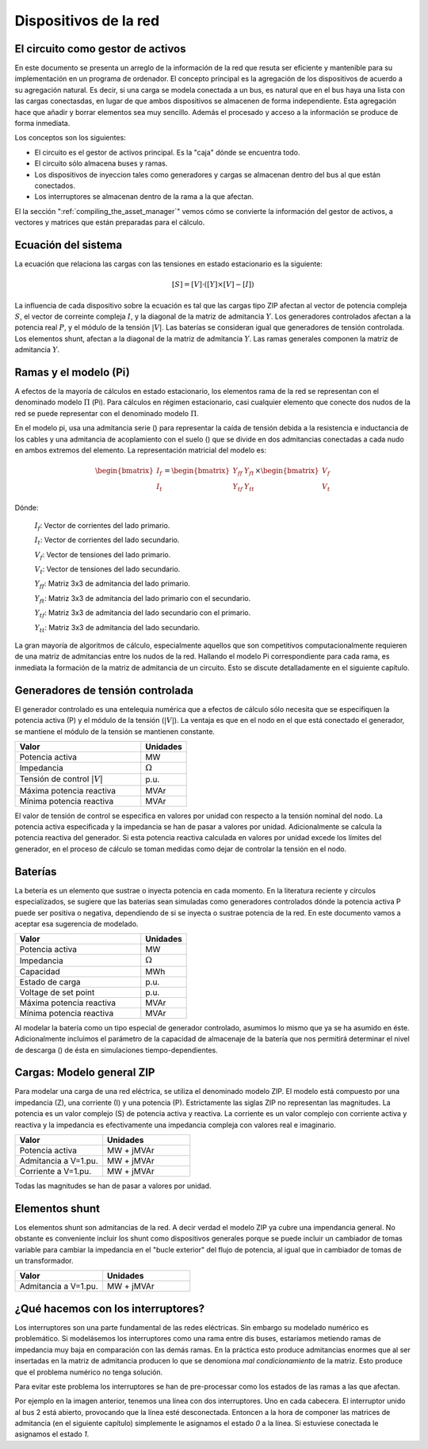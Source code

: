 Dispositivos de la red
================================



El circuito como gestor de activos
-------------------------------------------------

En este documento se presenta un arreglo de la información de la red que resuta ser eficiente y mantenible para su
implementación en un programa de ordenador. El concepto principal es la agregación de los dispositivos de acuerdo
a su agregación natural. Es decir, si una carga se modela conectada a un bus, es natural que en el bus haya una lista
con las cargas conectasdas, en lugar de que ambos dispositivos se almacenen de forma independiente. Esta agregación
hace que añadir y borrar elementos sea muy sencillo. Además el procesado y acceso a la información se produce de
forma inmediata.

Los conceptos son los siguientes:

- El circuito es el gestor de activos principal. Es la "caja" dónde se encuentra todo.

- El circuito sólo almacena buses y ramas.

- Los dispositivos de inyeccion tales como generadores y cargas se almacenan dentro del bus al que están conectados.

- Los interruptores se almacenan dentro de la rama a la que afectan.


El la sección ":ref:`compiling_the_asset_manager`" vemos cómo se convierte la información del gestor de activos, a
vectores y matrices que están preparadas para el cálculo.


.. _system_equation:

Ecuación del sistema
-----------------------------------------
La ecuación que relaciona las cargas con las tensiones en estado estacionario es la siguiente:

.. math::

    [S] = [V] \cdot \left( [Y] \times [V] - [I] \right)

La influencia de cada dispositivo sobre la ecuación es tal que las cargas tipo ZIP afectan al vector de potencia
compleja :math:`S`, el vector de correinte compleja :math:`I`, y la diagonal de la matriz de admitancia :math:`Y`.
Los generadores controlados afectan a la potencia real :math:`P`, y el módulo de la tensión :math:`|V|`.
Las baterías se consideran igual que generadores de tensión controlada. Los elementos shunt, afectan a la diagonal
de la matriz de admitancia :math:`Y`. Las ramas generales componen la matriz de admitancia :math:`Y`.


.. image:: images/CircuitEquation.png
   :height: 400px


.. _pi_model:

Ramas y el modelo  (Pi)
-----------------------------------------

A efectos de la mayoría de cálculos en estado estacionario, los elementos rama de la red se representan con el
denominado modelo :math:`\Pi` (Pi). Para cálculos en régimen estacionario, casi cualquier elemento que conecte dos
nudos de la red se puede representar con el denominado modelo :math:`\Pi`.


.. image:: images/BranchModel.png

En el modelo pi, usa una admitancia serie () para representar la caída de tensión debida a la resistencia e
inductancia de los cables y una admitancia de acoplamiento con el suelo () que se divide en dos admitancias
conectadas a cada nudo en ambos extremos del elemento.
La representación matricial del modelo es:

.. math::

    \begin{bmatrix}
    I_f\\
    I_t
    \end{bmatrix}
    =\begin{bmatrix}
    Y_{ff} & Y_{ft}\\
    Y_{tf} & Y_{tt}
    \end{bmatrix}
    \times
    \begin{bmatrix}
    V_f\\
    V_t
    \end{bmatrix}

Dónde:

    :math:`I_f`: Vector de corrientes del lado primario.

    :math:`I_t`: Vector de corrientes del lado secundario.

    :math:`V_f`: Vector de tensiones del lado primario.

    :math:`V_t`: Vector de tensiones del lado secundario.

    :math:`Y_{ff}`: Matriz 3x3 de admitancia del lado primario.

    :math:`Y_{ft}`: Matriz 3x3 de admitancia del lado primario con el secundario.

    :math:`Y_{tf}`: Matriz 3x3 de admitancia del lado secundario con el primario.

    :math:`Y_{tt}`: Matriz 3x3 de admitancia del lado secundario.

La gran mayoría de algoritmos de cálculo, especialmente aquellos que son competitivos computacionalmente requieren
de una matriz de admitancias entre los nudos de la red. Hallando el modelo Pi correspondiente para cada rama, es
inmediata la formación de la matriz de admitancia de un circuito. Esto se discute detalladamente en el siguiente
capítulo.


Generadores de tensión controlada
-----------------------------------------

El generador controlado es una entelequia numérica que a efectos de cálculo sólo necesita que se especifiquen la
potencia activa (P) y el módulo de la tensión (:math:`|V|`).
La ventaja es que en el nodo en el que está conectado el generador, se mantiene el módulo de la tensión se
mantienen constante.

.. list-table::
   :widths: 55 20
   :header-rows: 1

   * - Valor
     - Unidades

   * - Potencia activa
     - MW

   * - Impedancia
     - :math:`\Omega`

   * - Tensión de control :math:`|V|`
     - p.u.

   * - Máxima potencia reactiva
     - MVAr

   * - Mínima potencia reactiva
     - MVAr


El valor de tensión de control se especifica en valores por unidad con respecto a la tensión nominal del nodo.
La potencia activa especificada y la impedancia se han de pasar a valores por unidad. Adicionalmente se calcula la
potencia reactiva del generador. Si esta potencia reactiva calculada en valores por unidad excede los límites del
generador, en el proceso de cálculo se toman medidas como dejar de controlar la tensión en el nodo.

Baterías
-----------------------------------------

La betería es un elemento que sustrae o inyecta potencia en cada momento. En la literatura reciente y círculos
especializados, se sugiere que las baterías sean simuladas como generadores controlados dónde la potencia activa
P puede ser positiva o negativa, dependiendo de si se inyecta o sustrae potencia de la red. En este documento vamos
a aceptar esa sugerencia de modelado.


.. list-table::
   :widths: 55 20
   :header-rows: 1

   * - Valor
     - Unidades

   * - Potencia activa
     - MW

   * - Impedancia
     - :math:`\Omega`

   * - Capacidad
     - MWh

   * - Estado de carga
     - p.u.

   * - Voltage de set point
     - p.u.

   * - Máxima potencia reactiva
     - MVAr

   * - Mínima potencia reactiva
     - MVAr

Al modelar la batería como un tipo especial de generador controlado, asumimos lo mismo que ya se ha asumido en éste.
Adicionalmente incluimos el parámetro de la capacidad de almacenaje de la batería que nos permitirá determinar el
nivel de descarga () de ésta en simulaciones tiempo-dependientes.


Cargas: Modelo general ZIP
-----------------------------------------

Para modelar una carga de una red eléctrica, se utiliza el denominado modelo ZIP. El modelo  está compuesto por una
impedancia (Z), una corriente (I) y una potencia (P). Estrictamente las siglas ZIP no representan las magnitudes.
La potencia es un valor complejo (S) de potencia activa y reactiva. La corriente es un valor complejo con corriente
activa y reactiva y la impedancia es efectivamente una impedancia compleja con valores real e imaginario.



.. list-table::
   :widths: 40 40
   :header-rows: 1

   * - Valor
     - Unidades

   * - Potencia activa
     - MW + jMVAr

   * - Admitancia a V=1.pu.
     - MW + jMVAr

   * - Corriente a V=1.pu.
     - MW + jMVAr


Todas las magnitudes se han de pasar a valores por unidad.

Elementos shunt
-----------------------------------------

Los elementos shunt son admitancias de la red. A decir verdad el modelo ZIP ya cubre una impendancia general.
No obstante es conveniente incluir los shunt como dispositivos generales porque se puede incluir un cambiador de tomas
variable para cambiar la impedancia en el "bucle exterior" del flujo de potencia, al igual que in cambiador de tomas de
un transformador.

.. list-table::
   :widths: 40 40
   :header-rows: 1

   * - Valor
     - Unidades

   * - Admitancia a V=1.pu.
     - MW + jMVAr


¿Qué hacemos con los interruptores?
-----------------------------------------

Los interruptores son una parte fundamental de las redes eléctricas. Sin embargo su modelado numérico
es problemático. Si modelásemos los interruptores como una rama entre dis buses, estaríamos metiendo ramas de impedancia
muy baja en comparación con las demás ramas. En la práctica esto produce admitancias enormes que al ser insertadas
en la matriz de admitancia producen lo que se denomiona *mal condicionamiento* de la matriz.
Esto produce que el problema numérico no tenga solución.

.. image:: images/branch_w_switches.png
   :height: 300px

Para evitar este problema los interruptores se han de pre-processar como los estados de las ramas a las que afectan.

Por ejemplo en la imagen anterior, tenemos una línea con dos interruptores. Uno en cada cabecera. El interruptor unido
al bus 2 está abierto, provocando que la línea esté desconectada. Entoncen a la hora de componer las matrices de
admitancia (en el siguiente capítulo) simplemente le asignamos el estado *0* a la línea. Si estuviese conectada le
asignamos el estado *1*.

